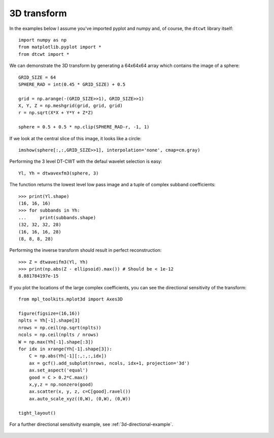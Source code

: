 3D transform
------------

In the examples below I assume you've imported pyplot and numpy and, of course,
the ``dtcwt`` library itself::

    import numpy as np
    from matplotlib.pyplot import *
    from dtcwt import *

We can demonstrate the 3D transform by generating a 64x64x64 array which
contains the image of a sphere::

    GRID_SIZE = 64
    SPHERE_RAD = int(0.45 * GRID_SIZE) + 0.5

    grid = np.arange(-(GRID_SIZE>>1), GRID_SIZE>>1)
    X, Y, Z = np.meshgrid(grid, grid, grid)
    r = np.sqrt(X*X + Y*Y + Z*Z)

    sphere = 0.5 + 0.5 * np.clip(SPHERE_RAD-r, -1, 1)

If we look at the central slice of this image, it looks like a circle::

    imshow(sphere[:,:,GRID_SIZE>>1], interpolation='none', cmap=cm.gray)

.. figure:: sphere-slice.png

Performing the 3 level DT-CWT with the defaul wavelet selection is easy::

    Yl, Yh = dtwavexfm3(sphere, 3)

The function returns the lowest level low pass image and a tuple of complex
subband coefficients::

    >>> print(Yl.shape)
    (16, 16, 16)
    >>> for subbands in Yh:
    ...     print(subbands.shape)
    (32, 32, 32, 28)
    (16, 16, 16, 28)
    (8, 8, 8, 28)

Performing the inverse transform should result in perfect reconstruction::

    >>> Z = dtwaveifm3(Yl, Yh)
    >>> print(np.abs(Z - ellipsoid).max()) # Should be < 1e-12
    8.881784197e-15

If you plot the locations of the large complex coefficients, you can see the
directional sensitivity of the transform::

    from mpl_toolkits.mplot3d import Axes3D

    figure(figsize=(16,16))
    nplts = Yh[-1].shape[3]
    nrows = np.ceil(np.sqrt(nplts))
    ncols = np.ceil(nplts / nrows)
    W = np.max(Yh[-1].shape[:3])
    for idx in xrange(Yh[-1].shape[3]):
        C = np.abs(Yh[-1][:,:,:,idx])
        ax = gcf().add_subplot(nrows, ncols, idx+1, projection='3d')
        ax.set_aspect('equal')
        good = C > 0.2*C.max()
        x,y,z = np.nonzero(good)
        ax.scatter(x, y, z, c=C[good].ravel())
        ax.auto_scale_xyz((0,W), (0,W), (0,W))
        
    tight_layout()
            
For a further directional sensitivity example, see :ref:`3d-directional-example`.

.. figure:: 3d-complex-coeffs.png


